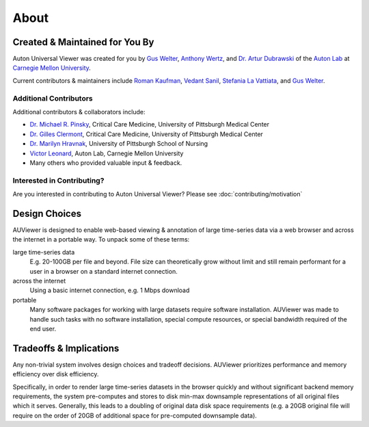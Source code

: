 About
=====

Created & Maintained for You By
-------------------------------
Auton Universal Viewer was created for you by `Gus Welter`_, `Anthony Wertz`_, and `Dr. Artur Dubrawski`_ of the
`Auton Lab`_ at `Carnegie Mellon University`_.

Current contributors & maintainers include `Roman Kaufman`_, `Vedant Sanil`_, `Stefania La Vattiata`_, and `Gus Welter`_.

.. _Gus Welter: https://www.ri.cmu.edu/ri-people/gus-welter/
.. _Anthony Wertz: https://www.ri.cmu.edu/ri-people/anthony-t-wertz/
.. _Dr. Artur Dubrawski: https://www.ri.cmu.edu/ri-faculty/artur-w-dubrawski/
.. _Roman Kaufman: https://www.ri.cmu.edu/ri-people/roman-kaufman/
.. _Vedant Sanil: https://www.ri.cmu.edu/ri-people/vedant-sanil/
.. _Stefania La Vattiata: https://www.ri.cmu.edu/ri-people/stefania-la-vattiata/
.. _Auton Lab: https://www.autonlab.org/
.. _Carnegie Mellon University: https://www.cmu.edu/

Additional Contributors
```````````````````````
Additional contributors & collaborators include:

* `Dr. Michael R. Pinsky`_, Critical Care Medicine, University of Pittsburgh Medical Center
* `Dr. Gilles Clermont`_, Critical Care Medicine, University of Pittsburgh Medical Center
* `Dr. Marilyn Hravnak`_, University of Pittsburgh School of Nursing
* `Victor Leonard`_, Auton Lab, Carnegie Mellon University
* Many others who provided valuable input & feedback.

.. _Dr. Michael R. Pinsky: https://www.ccm.pitt.edu/node/241
.. _Dr. Gilles Clermont: https://www.ccm.pitt.edu/node/261
.. _Dr. Marilyn Hravnak: https://www.nursing.pitt.edu/person/marilyn-hravnak
.. _Victor Leonard: https://www.ri.cmu.edu/ri-people/victor-leonard/

Interested in Contributing?
```````````````````````````
Are you interested in contributing to Auton Universal Viewer? Please see :doc:`contributing/motivation`

Design Choices
--------------
AUViewer is designed to enable web-based viewing & annotation of large
time-series data via a web browser and across the internet in a portable way.
To unpack some of these terms:

large time-series data
    E.g. 20-100GB per file and beyond. File size can theoretically grow without
    limit and still remain performant for a user in a browser on a standard
    internet connection.
across the internet
    Using a basic internet connection, e.g. 1 Mbps download
portable
    Many software packages for working with large datasets require software
    installation. AUViewer was made to handle such tasks with no software
    installation, special compute resources, or special bandwidth required of
    the end user.

Tradeoffs & Implications
------------------------
Any non-trivial system involves design choices and tradeoff decisions. AUViewer
prioritizes performance and memory efficiency over disk efficiency.

Specifically, in order to render large time-series datasets in the browser
quickly and without significant backend memory requirements, the system
pre-computes and stores to disk min-max downsample representations of all
original files which it serves. Generally, this leads to a doubling of original
data disk space requirements (e.g. a 20GB original file will require on the
order of 20GB of additional space for pre-computed downsample data).
